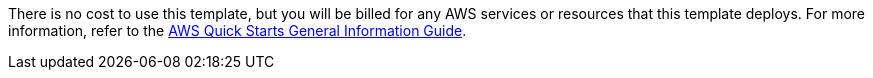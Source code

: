 // Include details about any licenses and how to sign up. Provide links as appropriate.

There is no cost to use this template, but you will be billed for any AWS services or resources that this template deploys. For more information, refer to the https://fwd.aws/rA69w?[AWS Quick Starts General Information Guide^].